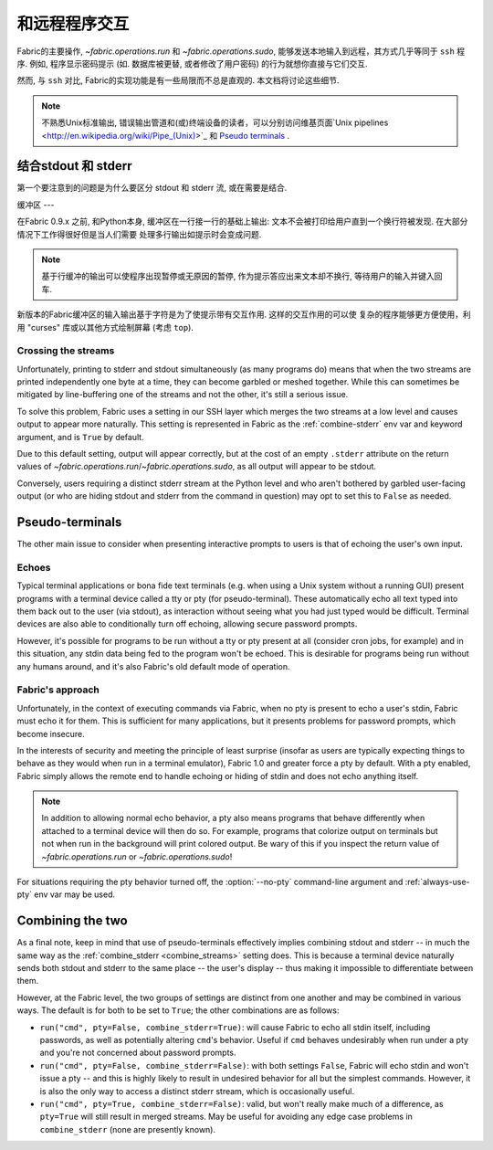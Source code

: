 =======
和远程程序交互
=======

Fabric的主要操作, `~fabric.operations.run` 和 `~fabric.operations.sudo`,
能够发送本地输入到远程，其方式几乎等同于 ``ssh`` 程序. 例如, 程序显示密码提示
(如. 数据库被更替, 或者修改了用户密码) 的行为就想你直接与它们交互.

然而, 与 ``ssh`` 对比, Fabric的实现功能是有一些局限而不总是直观的. 本文档将讨论这些细节.

.. note::
    不熟悉Unix标准输出, 错误输出管道和(或)终端设备的读者，可以分别访问维基页面`Unix pipelines
    <http://en.wikipedia.org/wiki/Pipe_(Unix)>`_ 和 `Pseudo terminals
    <http://en.wikipedia.org/wiki/Pseudo_terminal>`_ .


.. _combine_streams:

结合stdout 和 stderr
=============

第一个要注意到的问题是为什么要区分 stdout 和 stderr 流, 或在需要是结合.

缓冲区
---

在Fabric 0.9.x 之前, 和Python本身, 缓冲区在一行接一行的基础上输出:
文本不会被打印给用户直到一个换行符被发现. 在大部分情况下工作得很好但是当人们需要
处理多行输出如提示时会变成问题.

.. note::
    基于行缓冲的输出可以使程序出现暂停或无原因的暂停, 作为提示答应出来文本却不换行,
    等待用户的输入并键入回车.

新版本的Fabric缓冲区的输入输出基于字符是为了使提示带有交互作用. 这样的交互作用的可以使
复杂的程序能够更方便使用，利用 "curses" 库或以其他方式绘制屏幕 (考虑 ``top``).

Crossing the streams
--------------------

Unfortunately, printing to stderr and stdout simultaneously (as many programs
do) means that when the two streams are printed independently one byte at a
time, they can become garbled or meshed together. While this can sometimes be
mitigated by line-buffering one of the streams and not the other, it's still a
serious issue.

To solve this problem, Fabric uses a setting in our SSH layer which merges the
two streams at a low level and causes output to appear more naturally. This
setting is represented in Fabric as the :ref:`combine-stderr` env var and
keyword argument, and is ``True`` by default.

Due to this default setting, output will appear correctly, but at the
cost of an empty ``.stderr`` attribute on the return values of
`~fabric.operations.run`/`~fabric.operations.sudo`, as all output will appear
to be stdout.

Conversely, users requiring a distinct stderr stream at the Python level and
who aren't bothered by garbled user-facing output (or who are hiding stdout and
stderr from the command in question) may opt to set this to ``False`` as
needed.


.. _pseudottys:

Pseudo-terminals
================

The other main issue to consider when presenting interactive prompts to users
is that of echoing the user's own input.

Echoes
------

Typical terminal applications or bona fide text terminals (e.g. when using a
Unix system without a running GUI) present programs with a terminal device
called a tty or pty (for pseudo-terminal). These automatically echo all text
typed into them back out to the user (via stdout), as interaction without
seeing what you had just typed would be difficult. Terminal devices are also
able to conditionally turn off echoing, allowing secure password prompts.

However, it's possible for programs to be run without a tty or pty present at
all (consider cron jobs, for example) and in this situation, any stdin data
being fed to the program won't be echoed. This is desirable for programs being
run without any humans around, and it's also Fabric's old default mode of
operation.

Fabric's approach
-----------------

Unfortunately, in the context of executing commands via Fabric, when no pty is
present to echo a user's stdin, Fabric must echo it for them. This is
sufficient for many applications, but it presents problems for password
prompts, which become insecure.

In the interests of security and meeting the principle of least surprise
(insofar as users are typically expecting things to behave as they would when
run in a terminal emulator), Fabric 1.0 and greater force a pty by default.
With a pty enabled, Fabric simply allows the remote end to handle echoing or
hiding of stdin and does not echo anything itself.

.. note::
    In addition to allowing normal echo behavior, a pty also means programs
    that behave differently when attached to a terminal device will then do so.
    For example, programs that colorize output on terminals but not when run in
    the background will print colored output. Be wary of this if you inspect
    the return value of `~fabric.operations.run` or `~fabric.operations.sudo`!

For situations requiring the pty behavior turned off, the :option:`--no-pty`
command-line argument and :ref:`always-use-pty` env var may be used.


Combining the two
=================

As a final note, keep in mind that use of pseudo-terminals effectively implies
combining stdout and stderr -- in much the same way as the :ref:`combine_stderr
<combine_streams>` setting does. This is because a terminal device naturally
sends both stdout and stderr to the same place -- the user's display -- thus
making it impossible to differentiate between them.

However, at the Fabric level, the two groups of settings are distinct from one
another and may be combined in various ways. The default is for both to be set
to ``True``; the other combinations are as follows:

* ``run("cmd", pty=False, combine_stderr=True)``: will cause Fabric to echo all
  stdin itself, including passwords, as well as potentially altering ``cmd``'s
  behavior. Useful if ``cmd`` behaves undesirably when run under a pty and
  you're not concerned about password prompts.
* ``run("cmd", pty=False, combine_stderr=False)``: with both settings
  ``False``, Fabric will echo stdin and won't issue a pty -- and this is highly
  likely to result in undesired behavior for all but the simplest commands.
  However, it is also the only way to access a distinct stderr stream, which is
  occasionally useful.
* ``run("cmd", pty=True, combine_stderr=False)``: valid, but won't really make
  much of a difference, as ``pty=True`` will still result in merged streams.
  May be useful for avoiding any edge case problems in ``combine_stderr`` (none
  are presently known).
